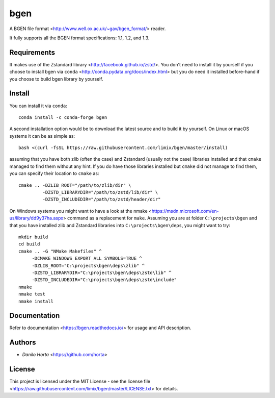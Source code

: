 
bgen
====

|Release| |Build-Status| |Win-Build-Status| |Codacy-Grade| |Doc-Status|

A BGEN file format <http://www.well.ox.ac.uk/~gav/bgen_format/> reader.

It fully supports all the BGEN format specifications: 1.1, 1.2, and 1.3.

Requirements
------------

It makes use of the Zstandard library <http://facebook.github.io/zstd/>.
You don't need to install it by yourself if you choose to install bgen
via ``conda`` <http://conda.pydata.org/docs/index.html> but you do need it
installed before-hand if you choose to build bgen library by yourself.

Install
-------

You can install it via ``conda``::

    conda install -c conda-forge bgen

A second installation option would be to download the latest source and to
build it by yourself.
On Linux or macOS systems it can be as simple as::

    bash <(curl -fsSL https://raw.githubusercontent.com/limix/bgen/master/install)

assuming that you have both zlib (often the case) and Zstandard (usually not
the case) libraries installed and that ``cmake`` managed to find them without
any hint.
If you do have those libraries installed but ``cmake`` did not manage to find
them, you can specify their location to ``cmake`` as::

    cmake .. -DZLIB_ROOT="/path/to/zlib/dir" \
             -DZSTD_LIBRARYDIR="/path/to/zstd/lib/dir" \
             -DZSTD_INCLUDEDIR="/path/to/zstd/header/dir"

On Windows systems you might want to have a look at the nmake
<https://msdn.microsoft.com/en-us/library/dd9y37ha.aspx> command as a
replacement for ``make``.
Assuming you are at folder ``C:\projects\bgen`` and that you have installed
zlib and Zstandard libraries into ``C:\projects\bgen\deps``, you might want
to try::

    mkdir build
    cd build
    cmake .. -G "NMake Makefiles" ^
         -DCMAKE_WINDOWS_EXPORT_ALL_SYMBOLS=TRUE ^
         -DZLIB_ROOT="C:\projects\bgen\deps\zlib" ^
         -DZSTD_LIBRARYDIR="C:\projects\bgen\deps\zstd\lib" ^
         -DZSTD_INCLUDEDIR="C:\projects\bgen\deps\zstd\include"
    nmake
    nmake test
    nmake install

Documentation
-------------

Refer to documentation <https://bgen.readthedocs.io/> for usage and API
description.

Authors
-------

* `Danilo Horta` <https://github.com/horta>

License
-------

This project is licensed under the MIT License - see the license file
<https://raw.githubusercontent.com/limix/bgen/master/LICENSE.txt> for details.

.. |Release| image:: http://github-release-version.herokuapp.com/github/limix/bgen/release.svg?style=flat-square
    :target: https://github.com/limix/bgen/releases/latest

.. |Build-Status| image:: https://travis-ci.org/limix/bgen.svg?branch=master
    :target: https://travis-ci.org/limix/bgen

.. |Win-Build-Status| image:: https://ci.appveyor.com/api/projects/status/kb4b4rcsm4t60bg5/branch/master?svg=true
    :target: https://ci.appveyor.com/project/Horta/bgen/branch/master

.. |Codacy-Grade| image:: https://api.codacy.com/project/badge/Grade/689b555393364226863c3a237f801650
    :target: https://www.codacy.com/app/danilo.horta/bgen?utm_source=github.com&amp;utm_medium=referral&amp;utm_content=limix/bgen&amp;utm_campaign=Badge_Grade

.. |Doc-Status| image:: https://readthedocs.org/projects/bgen/badge/?style=flat-square&version=stable
    :target: https://bgen.readthedocs.io/

